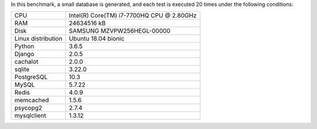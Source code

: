 In this benchmark, a small database is generated, and each test is executed 20 times under the following conditions:

==================== ==================================================
CPU                  Intel(R) Core(TM) i7-7700HQ CPU @ 2.80GHz
RAM                  24634516 kB
Disk                 SAMSUNG MZVPW256HEGL-00000
Linux distribution   Ubuntu 18.04 bionic
Python               3.6.5
Django               2.0.5
cachalot             2.0.0
sqlite               3.22.0
PostgreSQL           10.3
MySQL                5.7.22
Redis                4.0.9
memcached            1.5.6
psycopg2             2.7.4
mysqlclient          1.3.12
==================== ==================================================
